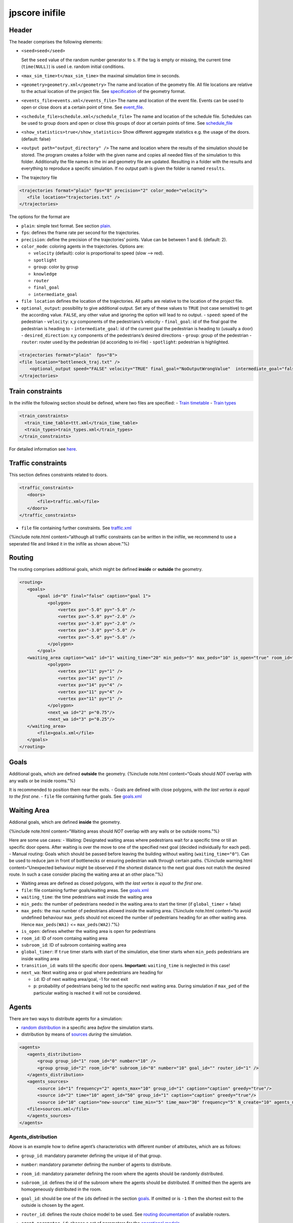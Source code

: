 ===============
jpscore inifile
===============

Header
======

The header comprises the following elements:

-  ``<seed>seed</seed>``

   Set the ``seed`` value of the random number generator to ``s``. If
   the tag is empty or missing, the current time (``time(NULL)``) is
   used i.e. random initial conditions.

-  ``<max_sim_time>t</max_sim_time>`` the maximal simulation time in
   seconds.

-  ``<geometry>geometry.xml</geometry>`` The name and location of the
   geometry file. All file locations are relative to the actual location
   of the project file. See `specification <jpscore_geometry.html>`__ of
   the geometry format.

-  ``<events_file>events.xml</events_file>`` The name and location of
   the event file. Events can be used to open or close doors at a
   certain point of time. See `event_file <jpscore_events.html>`__.

-  ``<schedule_file>schedule.xml</schedule_file>`` The name and location
   of the schedule file. Schedules can be used to group doors and open
   or close this groups of door at certain points of time. See
   `schedule_file <jpscore_schedule.html>`__

-  ``<show_statistics>true</show_statistics>`` Show different aggregate
   statistics e.g. the usage of the doors. (default: false)

-  ``<output path="output_directory" />`` The name and location where
   the results of the simulation should be stored. The program creates a
   folder with the given name and copies all needed files of the
   simulation to this folder. Additionally the file names in the ini and
   geometry file are updated. Resulting in a folder with the results and
   everything to reproduce a specific simulation. If no output path is
   given the folder is named ``results``.

-  The trajectory file

.. code:: bash

    <trajectories format="plain" fps="8" precision="2" color_mode="velocity">
       <file location="trajectories.txt" />
    </trajectories>

The options for the format are

-  ``plain``: simple text format. See section
   `plain <jpscore_trajectory#txt>`__.

-  ``fps``: defines the frame rate per second for the trajectories.

-  ``precision``: define the precision of the trajectories’ points.
   Value can be between 1 and 6. (default: 2).

-  ``color_mode``: coloring agents in the trajectories. Options are:

   -  ``velocity`` (default): color is proportional to speed (slow –>
      red).
   -  ``spotlight``
   -  ``group``: color by group
   -  ``knowledge``
   -  ``router``
   -  ``final_goal``
   -  ``intermediate_goal``

-  ``file location`` defines the location of the trajectories. All paths
   are relative to the location of the project file.

-  ``optional_output``: possibility to give additional output. Set any
   of these values to ``TRUE`` (not case sensitive) to get the according
   value. ``FALSE``, any other value and ignoring the option will lead
   to no output. - ``speed``: speed of the pedestrian - ``velocity``:
   x,y components of the pedestrians’s velocity - ``final_goal``: id of
   the final goal the pedestrian is heading to - ``intermediate_goal``:
   id of the current goal the pedestrian is heading to (usually a door)
   - ``desired_direction``: x,y components of the pedestrians’s desired
   directions - ``group``: group of the pedestrian - ``router``: router
   used by the pedestrian (id accoriding to ini-file) - ``spotlight``:
   pedestrian is highlighted.

.. code:: xml

   <trajectories format="plain"  fps="8">
   <file location="bottleneck_traj.txt" />
       <optional_output speed="FALSE" velocity="TRUE" final_goal="NoOutputWrongValue"  intermediate_goal="false" desired_direction="true" group="TRUE" router="TRUE" spotlight="TRUE"/>
   </trajectories>

Train constraints
=================

In the inifile the following section should be defined, where two files
are specified: - `Train
timetable <jpscore_trains.html#train-timetable>`__ - `Train
types <jpscore_trains.html#train-types>`__

.. code:: xml

    <train_constraints>
      <train_time_table>ttt.xml</train_time_table>
      <train_types>train_types.xml</train_types>
    </train_constraints>

For detailed information see `here <jpscore_trains.html>`__.

Traffic constraints
===================

This section defines constraints related to doors.

.. code:: xml

    <traffic_constraints>
       <doors>
           <file>traffic.xml</file>
       </doors>
    </traffic_constraints>

-  ``file`` file containing further constraints. See
   `traffic.xml <jpscore_traffic.html>`__

{%include note.html content=“although all traffic constraints can be
written in the inifile, we recommend to use a seperated file and linked
it in the inifile as shown above.”%}

Routing
=======

The routing comprises additional goals, which might be defined
**inside** or **outside** the geometry.

.. code:: xml

    <routing>
       <goals>
           <goal id="0" final="false" caption="goal 1">
               <polygon>
                   <vertex px="-5.0" py="-5.0" />
                   <vertex px="-5.0" py="-2.0" />
                   <vertex px="-3.0" py="-2.0" />
                   <vertex px="-3.0" py="-5.0" />
                   <vertex px="-5.0" py="-5.0" />
               </polygon>
           </goal>
       <waiting_area caption="wa1" id="1" waiting_time="20" min_peds="5" max_peds="10" is_open="true" room_id="0" subroom_id="1" global_timer="false" transition_id="1">
               <polygon>
                   <vertex px="11" py="1" />
                   <vertex px="14" py="1" />
                   <vertex px="14" py="4" />
                   <vertex px="11" py="4" />
                   <vertex px="11" py="1" />
               </polygon>
               <next_wa id="2" p="0.75"/>
               <next_wa id="3" p="0.25"/>
       </waiting_area>
           <file>goals.xml</file>
       </goals>
    </routing>

Goals
=====

Additional goals, which are defined **outside** the geometry. {%include
note.html content=“Goals should *NOT* overlap with any walls or be
inside rooms.”%}

It is recommended to position them near the exits. - Goals are defined
with close polygons, with *the last vertex is equal to the first one*. -
``file`` file containing further goals. See
`goals.xml <jpscore_goals.html>`__

Waiting Area
============

Addional goals, which are defined **inside** the geometry.

{%include note.html content=“Waiting areas should *NOT* overlap with any
walls or be outside rooms.”%}

Here are some use cases: - Waiting: Designated waiting areas where
pedestrians wait for a specific time or till an specific door opens.
After waiting is over the move to one of the specified next goal
(decided individually for each ped). - Manual routing: Goals which
should be passed before leaving the building without waiting
(``waiting_time="0"``). Can be used to reduce jam in front of
bottlenecks or ensuring pedestrian walk through certain paths. {%include
warning.html content=“Unexpected behaviour might be observed if the
shortest distance to the next goal does not match the desired route. In
such a case consider placing the waiting area at an other place.”%}

-  Waiting areas are defined as closed polygons, with *the last vertex
   is equal to the first one*.

-  ``file``: file containing further goals/waiting areas. See
   `goals.xml <jpscore_goal.html>`__

-  ``waiting_time``: the time pedestrians wait inside the waiting area

-  ``min_peds``: the number of pedestrians needed in the waiting area to
   start the timer (if ``global_timer`` = false)

-  ``max_peds``: the max number of pedestrians allowed inside the
   waiting area. {%include note.html content=“to avoid undefined
   behaviour ``max_peds`` should not exceed the number of pedestrians
   heading for an other waiting area. Hence ``max_peds(WA1)`` <=
   ``max_peds(WA2)``.”%}

-  ``is_open``: defines whether the waiting area is open for pedestrians

-  ``room_id``: ID of room containg waiting area

-  ``subroom_id``: ID of subroom containing waiting area

-  ``global_timer``: If ``true`` timer starts with start of the
   simulation, else timer starts when ``min_peds`` pedestrians are
   inside waiting area

-  ``transition_id``: waits till the specific door opens. **Important:**
   ``waiting_time`` is neglected in this case!

-  ``next_wa``: Next waiting area or goal where pedestrians are heading
   for

   -  ``id``: ID of next waiting area/goal, -1 for next exit
   -  ``p``: probability of pedestrians being led to the specific next
      waiting area. During simulation if ``max_ped`` of the particular
      waiting is reached it will not be considered.

Agents
======

There are two ways to distribute agents for a simulation:

-  `random distribution <#agents_distribution>`__ in a specific area
   *before* the simulation starts.
-  distribution by means of `sources <#sources>`__ *during* the
   simulation.

.. code:: xml

    <agents>
       <agents_distribution>
           <group group_id="1" room_id="0" number="10" />
           <group group_id="2" room_id="0" subroom_id="0" number="10" goal_id="" router_id="1" />
       </agents_distribution>
       <agents_sources>
           <source id="1" frequency="2" agents_max="10" group_id="1" caption="caption" greedy="true"/>
           <source id="2" time="10" agent_id="50" group_id="1" caption="caption" greedy="true"/>
           <source id="10" caption="new-source" time_min="5" time_max="30" frequency="5" N_create="10" agents_max="300" group_id="0"  x_min="0" x_max="3" y_min="0" y_max="3" percent="0.5" rate="2"  greedy="true"/>
       <file>sources.xml</file>
       </agents_sources>
    </agents>

Agents_distribution
-------------------

Above is an example how to define agent’s characteristics with different
number of attributes, which are as follows:

-  ``group_id``: mandatory parameter defining the unique id of that
   group.

-  ``number``: mandatory parameter defining the number of agents to
   distribute.

-  ``room_id``: mandatory parameter defining the room where the agents
   should be randomly distributed.

-  ``subroom_id``: defines the id of the subroom where the agents should
   be distributed. If omitted then the agents are homogeneously
   distributed in the room.

-  ``goal_id``: should be one of the ``id``\ s defined in the section
   `goals <#goals>`__. If omitted or is ``-1`` then the shortest exit to
   the outside is chosen by the agent.

-  ``router_id``: defines the route choice model to be used. See
   `routing documentation <jpscore_routing.html>`__ of available
   routers.

-  ``agent_parameter_id``: choose a set of parameters for the
   `operational models <jpscore_operativ.html>`__.

-  ``x_min``, ``x_max``, ``y_min`` and ``y_max``: define a bounding box
   where agents should be distributed.

-  ``startX``, ``startY``: define the initial coordinate of the agents.
   This might be useful for testing/debugging. Note that these two
   options are only considered if ``number=1``.

-  ``pre_movement_mean`` and ``pre_movement_sigma``: premovement time is
   Gauss-distributed

   .. math:: \mathcal{N}(\mu, \sigma^2)

   .

-  Risk tolerance can be Gauss-distributed, or beta-distributed. If not
   specified then it is defined as

   .. math:: \mathcal{N}(1, 0)

   :

   -  ``risk_tolerance_mean`` and ``risk_tolerance_sigma``:

      .. math:: \mathcal{N}(\mu, \sigma^2)

      .

   -  ``risk_tolerance_alpha`` and ``risk_tolerance_beta``:

      .. math:: Beta(\alpha, \beta)

      .

-  ``patience``: this parameter influences the route choice behavior
   when using the quickest path router. It basically defines how long a
   pedestrian stays in jams before attempting a rerouting.

-  ``age``: not yet used by any of the
   `operational <jpscore_operativ.html>`__ models.

-  ``gender``: not yet used.

-  ``height``: not yet used.

Sources
-------

Besides distributing agents randomly before the simulation starts, it is
possible to define sources in order to “inject” new agents in the system
during the simulation. The parameter of the sources defined
`here <jpscore_sources.html>`__.

An example of usage: - Busses are coming every 10 min (600 seconds). -
Every bus transports 100 pedestrians. - When the bus stops, every 2
seconds 10 pedestrians leave the bus. - 3 Buses at max.

.. code:: xml

    <source id="10" frequency="600" N_create="100" agents_max="300"
      percent="0.1" rate="2"/>

Operational models
==================

One of the available `operational models <jpscore_operativ.html>`__
should be defined.

Router
======

One of the available `routers <jpscore_routing.html>`__ should be
defined.

